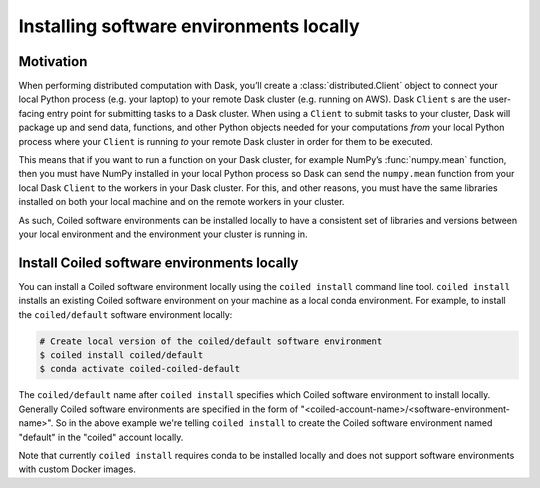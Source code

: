 ========================================
Installing software environments locally
========================================

Motivation
==========

When performing distributed computation with Dask, you’ll create a
:class:`distributed.Client` object to connect your local Python process (e.g.
your laptop) to your remote Dask cluster (e.g. running on AWS). Dask ``Client``
s are the user-facing entry point for submitting tasks to a Dask cluster. When
using a ``Client`` to submit tasks to your cluster, Dask will package up and
send data, functions, and other Python objects needed for your computations
*from* your local Python process where your ``Client`` is running *to* your
remote Dask cluster in order for them to be executed.

This means that if you want to run a function on your Dask cluster, for example
NumPy’s :func:`numpy.mean` function, then you must have NumPy installed in your
local Python process so Dask can send the ``numpy.mean`` function from your
local Dask ``Client`` to the workers in your Dask cluster. For this, and other
reasons, you must have the same libraries installed on both your
local machine and on the remote workers in your cluster.

As such, Coiled software environments can be installed locally to have a
consistent set of libraries and versions between your local environment and the environment
your cluster is running in.


Install Coiled software environments locally
============================================

You can install a Coiled software environment locally using the
``coiled install`` command line tool. ``coiled install`` installs an existing
Coiled software environment on your machine as a local conda environment. For
example, to install the ``coiled/default`` software environment locally:

.. code-block:: bash

    # Create local version of the coiled/default software environment
    $ coiled install coiled/default
    $ conda activate coiled-coiled-default

The ``coiled/default`` name after ``coiled install`` specifies which Coiled
software environment to install locally. Generally Coiled software environments
are specified in the form of
"<coiled-account-name>/<software-environment-name>". So in the above example
we're telling ``coiled install`` to create the Coiled software environment named
"default" in the "coiled" account locally.

Note that currently ``coiled install`` requires conda to be installed locally
and does not support software environments with custom Docker images.

.. dropdown:: For windows users
    :container: mb-2 border-0
    :title: bg-white text-left h6 mb-3
    :body: bg-white mb-3
    :animate: fade-in

    If you try something like ``coiled install coiled/default`` 
    from a Windows command prompt it will only return a list of
    dependencies for the selected environment. It is 
    straightforward to use that dependency list to create a
    ``environment.yml`` file, and with that use ``conda env create -f 
    environment.yml`` to create the desired software environment.

